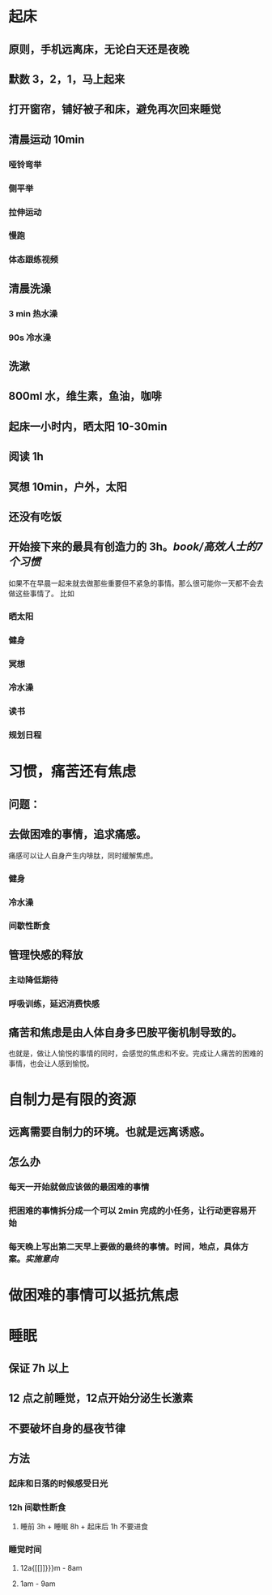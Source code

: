 #+tags: 生活习惯

* 起床
:PROPERTIES:
:END:
** 原则，手机远离床，无论白天还是夜晚
** 默数 3，2，1，马上起来
** 打开窗帘，铺好被子和床，避免再次回来睡觉
** 清晨运动 10min
:PROPERTIES:
:collapsed: true
:END:
*** 哑铃弯举
*** 侧平举
*** 拉伸运动
*** 慢跑
*** 体态跟练视频
** 清晨洗澡
*** 3 min 热水澡
*** 90s 冷水澡
** 洗漱
** 800ml 水，维生素，鱼油，咖啡
** 起床一小时内，晒太阳 10-30min
** 阅读 1h
** 冥想 10min，户外，太阳
** 还没有吃饭
** 开始接下来的最具有创造力的 3h。[[book/高效人士的7个习惯]]
如果不在早晨一起来就去做那些重要但不紧急的事情。那么很可能你一天都不会去做这些事情了。
比如
*** 晒太阳
*** 健身
*** 冥想
*** 冷水澡
*** 读书
*** 规划日程
* 习惯，痛苦还有焦虑
:PROPERTIES:
:END:
** 问题：
** 去做困难的事情，追求痛感。
痛感可以让人自身产生内啡肽，同时缓解焦虑。
*** 健身
*** 冷水澡
*** 间歇性断食
** 管理快感的释放
*** 主动降低期待
*** 呼吸训练，延迟消费快感
** 痛苦和焦虑是由人体自身多巴胺平衡机制导致的。
也就是，做让人愉悦的事情的同时，会感觉的焦虑和不安。完成让人痛苦的困难的事情，也会让人感到愉悦。
* 自制力是有限的资源
:PROPERTIES:
:END:
** 远离需要自制力的环境。也就是远离诱惑。
** 怎么办
*** 每天一开始就做应该做的最困难的事情
*** 把困难的事情拆分成一个可以 2min 完成的小任务，让行动更容易开始
*** 每天晚上写出第二天早上要做的最终的事情。时间，地点，具体方案。[[实施意向]]
* 做困难的事情可以抵抗焦虑
* 睡眠
** 保证 7h 以上
** 12 点之前睡觉，12点开始分泌生长激素
** 不要破坏自身的昼夜节律
** 方法
*** 起床和日落的时候感受日光
*** 12h 间歇性断食
**** 睡前 3h + 睡眠 8h + 起床后 1h 不要进食
*** 睡觉时间
**** 12a{[[]]}}}m - 8am
**** 1am - 9am